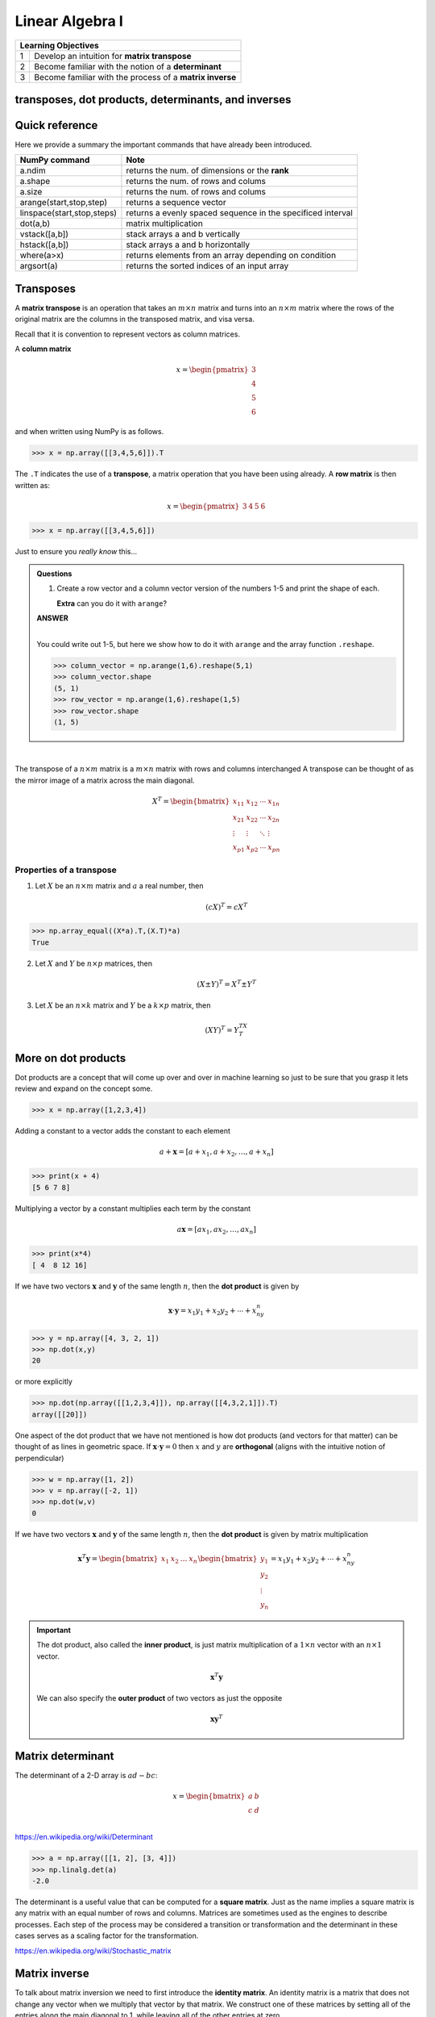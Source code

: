 Linear Algebra I
=============================


+----+----------------------------------------------------------------------------------------------------------------------------+
| **Learning Objectives**                                                                                                         |
+====+============================================================================================================================+
| 1  | Develop an intuition for **matrix transpose**                                                                              |
+----+----------------------------------------------------------------------------------------------------------------------------+
| 2  | Become familiar with the notion of a **determinant**                                                                       |
+----+----------------------------------------------------------------------------------------------------------------------------+
| 3  | Become familiar with the process of a **matrix inverse**                                                                   |
+----+----------------------------------------------------------------------------------------------------------------------------+


transposes, dot products, determinants, and inverses
-------------------------------------------------------

Quick reference
---------------------

Here we provide a summary the important commands that have already been introduced.

+-----------------------------------+-------------------------------------------------------------+
| NumPy command                     | Note                                                        |
+===================================+=============================================================+
| a.ndim                            | returns the num. of dimensions or the **rank**              |
+-----------------------------------+-------------------------------------------------------------+
| a.shape                           | returns the num. of rows and colums                         |
+-----------------------------------+-------------------------------------------------------------+
| a.size                            | returns the num. of rows and colums                         |
+-----------------------------------+-------------------------------------------------------------+
| arange(start,stop,step)           | returns a sequence vector                                   |
+-----------------------------------+-------------------------------------------------------------+
| linspace(start,stop,steps)        | returns a evenly spaced sequence in the specificed interval |
+-----------------------------------+-------------------------------------------------------------+
| dot(a,b)                          | matrix multiplication                                       |
+-----------------------------------+-------------------------------------------------------------+
| vstack([a,b])                     | stack arrays a and b vertically                             |
+-----------------------------------+-------------------------------------------------------------+
| hstack([a,b])                     | stack arrays a and b horizontally                           |
+-----------------------------------+-------------------------------------------------------------+
| where(a>x)                        | returns elements from an array depending on condition       |
+-----------------------------------+-------------------------------------------------------------+
| argsort(a)                        | returns the sorted indices of an input array                |
+-----------------------------------+-------------------------------------------------------------+


Transposes
-------------

A **matrix transpose** is an operation that takes an :math:`m \times
n` matrix and turns into an :math:`n \times m` matrix where the rows
of the original matrix are the columns in the transposed matrix, and
visa versa.

Recall that it is convention to represent vectors as column matrices.

A **column matrix**

.. math::

    x =
    \begin{pmatrix}
    3  \\
    4  \\
    5  \\
    6
    \end{pmatrix}

and when written using NumPy is as follows.

>>> x = np.array([[3,4,5,6]]).T


The ``.T`` indicates the use of a **transpose**, a matrix operation that you have been using already.  A **row matrix** is then written as:

.. math::

    x =
    \begin{pmatrix}
    3 & 4 & 5 & 6
    \end{pmatrix}

>>> x = np.array([[3,4,5,6]])

Just to ensure you *really know* this...


.. admonition:: Questions

    1. Create a row vector and a column vector version of the numbers 1-5 and print the shape of each.

       **Extra** can you do it with ``arange``?


    .. container:: toggle

        .. container:: header

            **ANSWER**

        |

	You could write out 1-5, but here we show how to do it with ``arange`` and the array function ``.reshape``.

        >>> column_vector = np.arange(1,6).reshape(5,1)
        >>> column_vector.shape
        (5, 1)
        >>> row_vector = np.arange(1,6).reshape(1,5)
        >>> row_vector.shape
        (1, 5)

|

The transpose of a :math:`n \times m` matrix is a :math:`m \times n` matrix with rows and columns interchanged
A transpose can be thought of as the mirror image of a matrix across the main diagonal.

.. math::

   X^T =
   \begin{bmatrix}
   x_{11} & x_{12} & \cdots & x_{1n} \\
   x_{21} & x_{22} & \cdots & x_{2n} \\
   \vdots & \vdots & \ddots & \vdots \\
   x_{p1} & x_{p2} & \cdots & x_{pn}
   \end{bmatrix}

Properties of a transpose
^^^^^^^^^^^^^^^^^^^^^^^^^^^^^^

1. Let :math:`X` be an :math:`n \times m` matrix and :math:`a` a real number, then

   .. math::
      (cX)^T = cX^T

>>> np.array_equal((X*a).T,(X.T)*a)
True

2. Let :math:`X` and :math:`Y` be :math:`n \times p` matrices, then

   .. math::
      (X \pm Y)^T = X^T \pm Y^T

3. Let :math:`X` be an :math:`n \times k` matrix and :math:`Y` be a :math:`k \times p` matrix, then

   .. math::
      (XY)^T = Y^TX^T

More on dot products
------------------------------------

Dot products are a concept that will come up over and over in machine
learning so just to be sure that you grasp it lets review
and expand on the concept some.

>>> x = np.array([1,2,3,4])

Adding a constant to a vector adds the constant to each element

.. math::

   a + \mathbf{x} = [a + x_1, a + x_2, \ldots, a + x_n]

>>> print(x + 4)
[5 6 7 8]

Multiplying a vector by a constant multiplies each term by the constant

.. math::

   a \mathbf{x} = [ax_1, ax_2, \ldots, ax_n]

>>> print(x*4)
[ 4  8 12 16]

If we have two vectors :math:`\mathbf{x}` and :math:`\mathbf{y}`
of the same length :math:`n`, then the **dot product** is given by

.. math::
  \mathbf{x} \cdot \mathbf{y} = x_1 y_1 + x_2 y_2 + \cdots + x_ny_n

>>> y = np.array([4, 3, 2, 1])
>>> np.dot(x,y)
20

or more explicitly

>>> np.dot(np.array([[1,2,3,4]]), np.array([[4,3,2,1]]).T)
array([[20]])

One aspect of the dot product that we have not mentioned is how dot
products (and vectors for that matter) can be thought of as lines in
geometric space.  If :math:`\mathbf{x} \cdot \mathbf{y} = 0` then
:math:`x` and :math:`y` are **orthogonal** (aligns with the intuitive
notion of perpendicular)

>>> w = np.array([1, 2])
>>> v = np.array([-2, 1])
>>> np.dot(w,v)
0

If we have two vectors :math:`\mathbf{x}` and :math:`\mathbf{y}` of the
same length :math:`n`, then the **dot product** is given by matrix multiplication

.. math::

   \mathbf{x}^T \mathbf{y} =
   \begin{bmatrix} x_1& x_2 & \ldots & x_n \end{bmatrix}
   \begin{bmatrix}
   y_{1}\\
   y_{2}\\
   \vdots\\
   y_{n}
   \end{bmatrix}  =
   x_1y_1 + x_2y_2 + \cdots + x_ny_n


.. important:: The dot product, also called the **inner product**, is just matrix multiplication of a :math:`1 \times n` vector with an :math:`n \times 1` vector.

	       .. math::

		  \mathbf{x}^{T} \mathbf{y}

               We can also specify the **outer product** of two vectors as just the opposite


	       .. math::

		  \mathbf{x} \mathbf{y}^{T}


Matrix determinant
--------------------

The determinant of a 2-D array is :math:`ad - bc`:

.. math::

    x =
    \begin{bmatrix}
    a & b \\
    c & d \\
    \end{bmatrix}

`<https://en.wikipedia.org/wiki/Determinant>`_

>>> a = np.array([[1, 2], [3, 4]])
>>> np.linalg.det(a)
-2.0

The determinant is a useful value that can be computed for a **square
matrix**.  Just as the name implies a square matrix is any matrix with
an equal number of rows and columns.  Matrices are sometimes used as
the engines to describe processes.  Each step of the process may be
considered a transition or transformation and the determinant in these
cases serves as a scaling factor for the transformation.

`<https://en.wikipedia.org/wiki/Stochastic_matrix>`_

Matrix inverse
----------------

To talk about matrix inversion we need to first introduce the
**identity matrix**.  An identity matrix is a matrix that does not
change any vector when we multiply that vector by that matrix.  We
construct one of these matrices by setting all of the entries along
the main diagonal to 1, while leaving all of the other entries at
zero.

>>> np.eye(4)
array([[ 1.,  0.,  0.,  0.],
       [ 0.,  1.,  0.,  0.],
       [ 0.,  0.,  1.,  0.],
       [ 0.,  0.,  0.,  1.]])

The inverse of a square :math:`n \times n` matrix :math:`X` is an :math:`n \times n` matrix :math:`X^{-1}` such that

.. math::
   X^{-1}X = XX^{-1} = I

Where :math:`I` is the identity matrix.

.. important:: If such a matrix exists, then :math:`X` is said to be
          **invertible** or **nonsingular**, otherwise :math:`X` is
          said to be **noninvertible** or **singular**

>>> A = np.array([[-4,-2],[5,5]])
>>> A
array([[-4, -2],
       [ 5,  5]])
>>> invA = np.linalg.inv(A)
>>> invA
array([[-0.5, -0.2],
       [ 0.5,  0.4]])

>>> np.round(np.dot(A,invA))
array([[ 1.,  0.],
       [ 0.,  1.]])

Because :math:`AA^{-1} = A^{-1}A = I`.

When :math:`A^{-1}` exists, several different algorithms exist for
finding it in closed form.  The identify matrix is useful for solving
systems of linear equations as we will see in the next section.

Properties of Inverse
^^^^^^^^^^^^^^^^^^^^^^

1. If :math:`X` is invertible, then :math:`X^{-1}` is invertible and

   .. math::
      (X^{-1})^{-1} = X

2. If :math:`X` and :math:`Y` are both :math:`n \times n` invertible
   matrices, then :math:`XY` is invertible and

   .. math::
      (XY)^{-1} = Y^{-1}X^{-1}

3. If :math:`X` is invertible, then :math:`X^T` is invertible and

   .. math::
      (X^T)^{-1} = (X^{-1})^T
